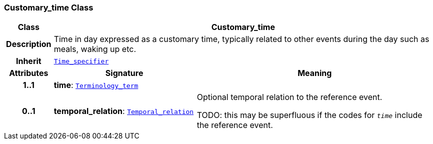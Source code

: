 === Customary_time Class

[cols="^1,3,5"]
|===
h|*Class*
2+^h|*Customary_time*

h|*Description*
2+a|Time in day expressed as a customary time, typically related to other events during the day such as meals, waking up etc.

h|*Inherit*
2+|`<<_time_specifier_class,Time_specifier>>`

h|*Attributes*
^h|*Signature*
^h|*Meaning*

h|*1..1*
|*time*: `link:/releases/BASE/{base_release}/foundation_types.html#_terminology_term_class[Terminology_term^]`
a|

h|*0..1*
|*temporal_relation*: `<<_temporal_relation_enumeration,Temporal_relation>>`
a|Optional temporal relation to the reference event.

TODO: this may be superfluous if the codes for `_time_` include the reference event.
|===
